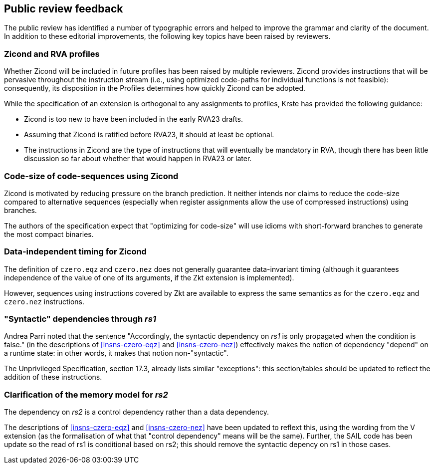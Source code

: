 [[comments]]
== Public review feedback

The public review has identified a number of typographic errors and helped to improve the grammar and clarity of the document.
In addition to these editorial improvements, the following key topics have been raised by reviewers.

=== Zicond and RVA profiles

Whether Zicond will be included in future profiles has been raised by multiple reviewers.
Zicond provides instructions that will be pervasive throughout the instruction stream (i.e., using optimized code-paths for individual functions is not feasible): consequently, its disposition in the Profiles determines how quickly Zicond can be adopted.

While the specification of an extension is orthogonal to any assignments to profiles, Krste has provided the following guidance:

* Zicond is too new to have been included in the early RVA23 drafts.
* Assuming that Zicond is ratified before RVA23, it should at least be optional.
* The instructions in Zicond are the type of instructions that will eventually be mandatory in RVA, though there has been little discussion so far about whether that would happen in RVA23 or later.

=== Code-size of code-sequences using Zicond

Zicond is motivated by reducing pressure on the branch prediction.
It neither intends nor claims to reduce the code-size compared to alternative sequences (especially when register assignments allow the use of compressed instructions) using branches.

The authors of the specification expect that "optimizing for code-size" will use idioms with short-forward branches to generate the most compact binaries.

=== Data-independent timing for Zicond

The definition of `czero.eqz` and `czero.nez` does not generally guarantee data-invariant timing (although it guarantees independence of the value of one of its arguments, if the Zkt extension is implemented).

However, sequences using instructions covered by Zkt are available to express the same semantics as for the `czero.eqz` and `czero.nez` instructions.

=== "Syntactic" dependencies through _rs1_

Andrea Parri noted that the sentence "Accordingly, the syntactic dependency on _rs1_ is only propagated when the condition is false." (in the descriptions of <<#insns-czero-eqz>> and <<#insns-czero-nez>>) effectively makes the notion of dependency "depend" on a runtime state: in other words, it makes that notion non-"syntactic".

The Unprivileged Specification, section 17.3, already lists similar "exceptions": this section/tables should be updated to reflect the addition of these instructions.

=== Clarification of the memory model for _rs2_

The dependency on _rs2_ is a control dependency rather than a data dependency.

The descriptions of <<#insns-czero-eqz>> and <<#insns-czero-nez>> have been updated to reflext this, using the wording from the V extension (as the formalisation of what that "control dependency" means will be the same).
Further, the SAIL code has been update so the read of rs1 is conditional based on rs2; this should remove the syntactic depency on rs1 in those cases.